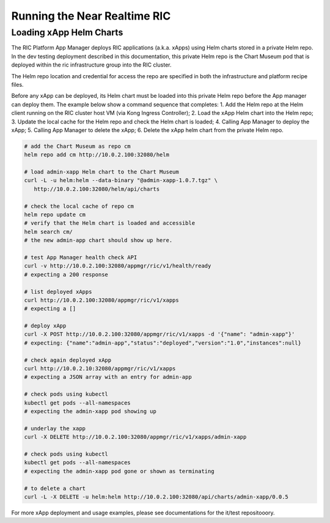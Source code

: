 .. This work is licensed under a Creative Commons Attribution 4.0 International License.
.. SPDX-License-Identifier: CC-BY-4.0
.. ===============LICENSE_START=======================================================
.. Copyright (C) 2019 AT&T Intellectual Property 
.. ===================================================================================
.. This documentation file is distributed under the Creative Commons Attribution 
.. 4.0 International License (the "License"); you may not use this file except in 
.. compliance with the License.  You may obtain a copy of the License at
..
.. http://creativecommons.org/licenses/by/4.0
..
.. This file is distributed on an "AS IS" BASIS,
.. WITHOUT WARRANTIES OR CONDITIONS OF ANY KIND, either express or implied.
.. See the License for the specific language governing permissions and
.. limitations under the License.
.. ===============LICENSE_END=========================================================

Running the Near Realtime RIC
==================================================================

Loading xApp Helm Charts
--------------------------

The RIC Platform App Manager deploys RIC applications (a.k.a. xApps) using Helm charts stored in a private Helm repo.  In the dev testing deployment described in this documentation, this private Helm repo is the Chart Museum pod that is deployed within the ric infrastructure group into the RIC cluster.

The Helm repo location and credential for access the repo are specified in both the infrastructure and platform recipe files.  

Before any xApp can be deployed, its Helm chart must be loaded into this private Helm repo before the App manager can deploy them.  The example below show a command sequence that completes:
1. Add the Helm repo at the Helm client running on the RIC cluster host VM (via Kong Ingress Controller);
2. Load the xApp Helm chart into the Helm repo;
3. Update the local cache for the Helm repo and check the Helm chart is loaded;
4. Calling App Manager to deploy the xApp;
5. Calling App Manager to delete the xApp;
6. Delete the xApp helm chart from the private Helm repo.

.. code:: bash

   # add the Chart Museum as repo cm
   helm repo add cm http://10.0.2.100:32080/helm

   # load admin-xapp Helm chart to the Chart Museum
   curl -L -u helm:helm --data-binary "@admin-xapp-1.0.7.tgz" \
      http://10.0.2.100:32080/helm/api/charts

   # check the local cache of repo cm 
   helm repo update cm
   # verify that the Helm chart is loaded and accessible
   helm search cm/
   # the new admin-app chart should show up here.

   # test App Manager health check API
   curl -v http://10.0.2.100:32080/appmgr/ric/v1/health/ready
   # expecting a 200 response

   # list deployed xApps
   curl http://10.0.2.100:32080/appmgr/ric/v1/xapps
   # expecting a []
	
   # deploy xApp
   curl -X POST http://10.0.2.100:32080/appmgr/ric/v1/xapps -d '{"name": "admin-xapp"}'
   # expecting: {"name":"admin-app","status":"deployed","version":"1.0","instances":null}
	
   # check again deployed xApp
   curl http://10.0.2.10:32080/appmgr/ric/v1/xapps
   # expecting a JSON array with an entry for admin-app
	
   # check pods using kubectl
   kubectl get pods --all-namespaces
   # expecting the admin-xapp pod showing up
	
   # underlay the xapp
   curl -X DELETE http://10.0.2.100:32080/appmgr/ric/v1/xapps/admin-xapp

   # check pods using kubectl
   kubectl get pods --all-namespaces
   # expecting the admin-xapp pod gone or shown as terminating

   # to delete a chart
   curl -L -X DELETE -u helm:helm http://10.0.2.100:32080/api/charts/admin-xapp/0.0.5

For more xApp deployment and usage examples, please see documentations for the it/test repositooory.


